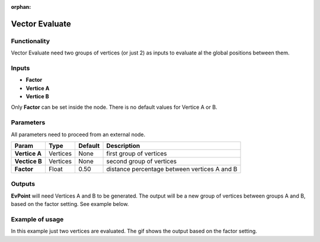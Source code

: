 :orphan:

Vector Evaluate
===============

Functionality
-------------

Vector Evaluate need two groups of vertices (or just 2) as inputs to evaluate al the global positions between them.

Inputs
------

- **Factor**
- **Vertice A**
- **Vertice B**

Only **Factor** can be set inside the node. There is no default values for Vertice A or B.

Parameters
----------

All parameters need to proceed from an external node.


+------------------+---------------+-------------+-----------------------------------------------+
| Param            | Type          | Default     | Description                                   |  
+==================+===============+=============+===============================================+
| **Vertice A**    | Vertices      | None        | first group of vertices                       | 
+------------------+---------------+-------------+-----------------------------------------------+
| **Vectice B**    | Vertices      | None        | second group of vertices                      |
+------------------+---------------+-------------+-----------------------------------------------+
| **Factor**       | Float         | 0.50        | distance percentage between vertices A and B  |
+------------------+---------------+-------------+-----------------------------------------------+

Outputs
-------

**EvPoint** will need Vertices A and B to be generated. The output will be a new group of vertices between groups A and B, based on the factor setting. See example below.


Example of usage
----------------

.. image:: https://cloud.githubusercontent.com/assets/5990821/4188727/aaceebe4-3775-11e4-85cd-df80606b1509.gif

In this example just two vertices are evaluated. The gif shows the output based on the factor setting.